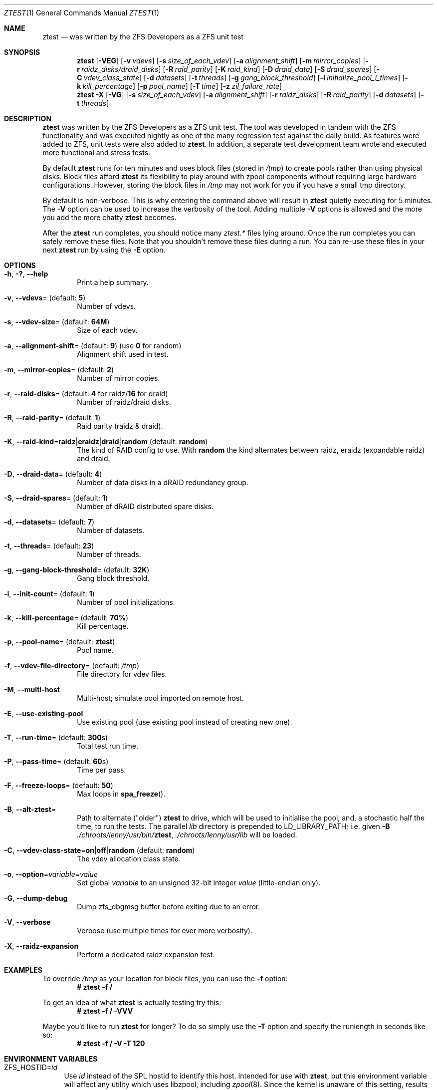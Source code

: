 .\"
.\" CDDL HEADER START
.\"
.\" The contents of this file are subject to the terms of the
.\" Common Development and Distribution License (the "License").
.\" You may not use this file except in compliance with the License.
.\"
.\" You can obtain a copy of the license at usr/src/OPENSOLARIS.LICENSE
.\" or https://opensource.org/licenses/CDDL-1.0.
.\" See the License for the specific language governing permissions
.\" and limitations under the License.
.\"
.\" When distributing Covered Code, include this CDDL HEADER in each
.\" file and include the License file at usr/src/OPENSOLARIS.LICENSE.
.\" If applicable, add the following below this CDDL HEADER, with the
.\" fields enclosed by brackets "[]" replaced with your own identifying
.\" information: Portions Copyright [yyyy] [name of copyright owner]
.\"
.\" CDDL HEADER END
.\"
.\" Copyright (c) 2009 Oracle and/or its affiliates. All rights reserved.
.\" Copyright (c) 2009 Michael Gebetsroither <michael.geb@gmx.at>. All rights
.\" reserved.
.\" Copyright (c) 2017, Intel Corporation.
.\"
.Dd May 26, 2021
.Dt ZTEST 1
.Os
.
.Sh NAME
.Nm ztest
.Nd was written by the ZFS Developers as a ZFS unit test
.Sh SYNOPSIS
.Nm
.Op Fl VEG
.Op Fl v Ar vdevs
.Op Fl s Ar size_of_each_vdev
.Op Fl a Ar alignment_shift
.Op Fl m Ar mirror_copies
.Op Fl r Ar raidz_disks/draid_disks
.Op Fl R Ar raid_parity
.Op Fl K Ar raid_kind
.Op Fl D Ar draid_data
.Op Fl S Ar draid_spares
.Op Fl C Ar vdev_class_state
.Op Fl d Ar datasets
.Op Fl t Ar threads
.Op Fl g Ar gang_block_threshold
.Op Fl i Ar initialize_pool_i_times
.Op Fl k Ar kill_percentage
.Op Fl p Ar pool_name
.Op Fl T Ar time
.Op Fl z Ar zil_failure_rate
.
.Nm
.Fl X
.Op Fl VG
.Op Fl s Ar size_of_each_vdev
.Op Fl a Ar alignment_shift
.Op Fl r Ar raidz_disks
.Op Fl R Ar raid_parity
.Op Fl d Ar datasets
.Op Fl t Ar threads
.
.Sh DESCRIPTION
.Nm
was written by the ZFS Developers as a ZFS unit test.
The tool was developed in tandem with the ZFS functionality and was
executed nightly as one of the many regression test against the daily build.
As features were added to ZFS, unit tests were also added to
.Nm .
In addition, a separate test development team wrote and
executed more functional and stress tests.
.
.Pp
By default
.Nm
runs for ten minutes and uses block files
(stored in
.Pa /tmp )
to create pools rather than using physical disks.
Block files afford
.Nm
its flexibility to play around with
zpool components without requiring large hardware configurations.
However, storing the block files in
.Pa /tmp
may not work for you if you
have a small tmp directory.
.
.Pp
By default is non-verbose.
This is why entering the command above will result in
.Nm
quietly executing for 5 minutes.
The
.Fl V
option can be used to increase the verbosity of the tool.
Adding multiple
.Fl V
options is allowed and the more you add the more chatty
.Nm
becomes.
.
.Pp
After the
.Nm
run completes, you should notice many
.Pa ztest.*
files lying around.
Once the run completes you can safely remove these files.
Note that you shouldn't remove these files during a run.
You can re-use these files in your next
.Nm
run by using the
.Fl E
option.
.
.Sh OPTIONS
.Bl -tag -width "-v v"
.It Fl h , \&? , -help
Print a help summary.
.It Fl v , -vdevs Ns = (default: Sy 5 )
Number of vdevs.
.It Fl s , -vdev-size Ns = (default: Sy 64M )
Size of each vdev.
.It Fl a , -alignment-shift Ns = (default: Sy 9 ) No (use Sy 0 No for random )
Alignment shift used in test.
.It Fl m , -mirror-copies Ns = (default: Sy 2 )
Number of mirror copies.
.It Fl r , -raid-disks Ns = (default: Sy 4 No for raidz/ Ns Sy 16 No for draid )
Number of raidz/draid disks.
.It Fl R , -raid-parity Ns = (default: Sy 1 )
Raid parity (raidz & draid).
.It Xo
.Fl K , -raid-kind Ns = Ns
.Sy raidz Ns | Ns Sy eraidz Ns | Ns Sy draid Ns | Ns Sy random
(default:
.Sy random Ns
)
.Xc
The kind of RAID config to use.
With
.Sy random
the kind alternates between raidz, eraidz (expandable raidz) and draid.
.It Fl D , -draid-data Ns = (default: Sy 4 )
Number of data disks in a dRAID redundancy group.
.It Fl S , -draid-spares Ns = (default: Sy 1 )
Number of dRAID distributed spare disks.
.It Fl d , -datasets Ns = (default: Sy 7 )
Number of datasets.
.It Fl t , -threads Ns = (default: Sy 23 )
Number of threads.
.It Fl g , -gang-block-threshold Ns = (default: Sy 32K )
Gang block threshold.
.It Fl i , -init-count Ns = (default: Sy 1 )
Number of pool initializations.
.It Fl k , -kill-percentage Ns = (default: Sy 70% )
Kill percentage.
.It Fl p , -pool-name Ns = (default: Sy ztest )
Pool name.
.It Fl f , -vdev-file-directory Ns = (default: Pa /tmp )
File directory for vdev files.
.It Fl M , -multi-host
Multi-host; simulate pool imported on remote host.
.It Fl E , -use-existing-pool
Use existing pool (use existing pool instead of creating new one).
.It Fl T , -run-time Ns = (default: Sy 300 Ns s)
Total test run time.
.It Fl P , -pass-time Ns = (default: Sy 60 Ns s)
Time per pass.
.It Fl F , -freeze-loops Ns = (default: Sy 50 )
Max loops in
.Fn spa_freeze .
.It Fl B , -alt-ztest Ns =
Path to alternate ("older")
.Nm ztest
to drive, which will be used to initialise the pool, and, a stochastic half the
time, to run the tests.
The parallel
.Pa lib
directory is prepended to
.Ev LD_LIBRARY_PATH ;
i.e. given
.Fl B Pa ./chroots/lenny/usr/bin/ Ns Nm ,
.Pa ./chroots/lenny/usr/lib
will be loaded.
.It Fl C , -vdev-class-state Ns = Ns Sy on Ns | Ns Sy off Ns | Ns Sy random No (default : Sy random  )
The vdev allocation class state.
.It Fl o , -option Ns = Ns Ar variable Ns = Ns Ar value
Set global
.Ar variable
to an unsigned 32-bit integer
.Ar value
(little-endian only).
.It Fl G , -dump-debug
Dump zfs_dbgmsg buffer before exiting due to an error.
.It Fl V , -verbose
Verbose (use multiple times for ever more verbosity).
.It Fl X , -raidz-expansion
Perform a dedicated raidz expansion test.
.El
.
.Sh EXAMPLES
To override
.Pa /tmp
as your location for block files, you can use the
.Fl f
option:
.Dl # ztest -f /
.Pp
To get an idea of what
.Nm
is actually testing try this:
.Dl # ztest -f / -VVV
.Pp
Maybe you'd like to run
.Nm ztest
for longer? To do so simply use the
.Fl T
option and specify the runlength in seconds like so:
.Dl # ztest -f / -V -T 120
.
.Sh ENVIRONMENT VARIABLES
.Bl -tag -width "ZF"
.It Ev ZFS_HOSTID Ns = Ns Em id
Use
.Em id
instead of the SPL hostid to identify this host.
Intended for use with
.Nm , but this environment variable will affect any utility which uses
libzpool, including
.Xr zpool 8 .
Since the kernel is unaware of this setting,
results with utilities other than ztest are undefined.
.It Ev ZFS_STACK_SIZE Ns = Ns Em stacksize
Limit the default stack size to
.Em stacksize
bytes for the purpose of
detecting and debugging kernel stack overflows.
This value defaults to
.Em 32K
which is double the default
.Em 16K
Linux kernel stack size.
.Pp
In practice, setting the stack size slightly higher is needed because
differences in stack usage between kernel and user space can lead to spurious
stack overflows (especially when debugging is enabled).
The specified value
will be rounded up to a floor of PTHREAD_STACK_MIN which is the minimum stack
required for a NULL procedure in user space.
.Pp
By default the stack size is limited to
.Em 256K .
.El
.
.Sh SEE ALSO
.Xr zdb 1 ,
.Xr zfs 1 ,
.Xr zpool 1 ,
.Xr spl 4
